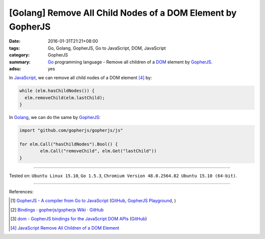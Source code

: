 [Golang] Remove All Child Nodes of a DOM Element by GopherJS
############################################################

:date: 2016-01-31T21:21+08:00
:tags: Go, Golang, GopherJS, Go to JavaScript, DOM, JavaScript
:category: GopherJS
:summary: Go_ programming language - Remove all children of a DOM_ element by
          GopherJS_.
:adsu: yes


In JavaScript_, we can remove all child nodes of a DOM element [4]_ by:

.. code-block:: javascript

  while (elm.hasChildNodes()) {
    elm.removeChild(elm.lastChild);
  }

In Golang_, we can do the same by GopherJS_:

.. code-block:: go

  import "github.com/gopherjs/gopherjs/js"

  for elm.Call("hasChildNodes").Bool() {
          elm.Call("removeChild", elm.Get("lastChild"))
  }

----

Tested on: ``Ubuntu Linux 15.10``, ``Go 1.5.3``,
``Chromium Version 48.0.2564.82 Ubuntu 15.10 (64-bit)``.

----

References:

.. [1] `GopherJS - A compiler from Go to JavaScript <http://www.gopherjs.org/>`_
       (`GitHub <https://github.com/gopherjs/gopherjs>`__,
       `GopherJS Playground <http://www.gopherjs.org/playground/>`_,
       |godoc|)

.. [2] `Bindings · gopherjs/gopherjs Wiki · GitHub <https://github.com/gopherjs/gopherjs/wiki/bindings>`_

.. [3] `dom - GopherJS bindings for the JavaScript DOM APIs <https://godoc.org/honnef.co/go/js/dom>`_
       (`GitHub <https://github.com/dominikh/go-js-dom>`__)

.. [4] `JavaScript Remove All Children of a DOM Element <{filename}../../../2012/09/26/javascript-remove-all-children-of-dom-element%en.rst>`_

.. _GopherJS: http://www.gopherjs.org/
.. _JavaScript: https://en.wikipedia.org/wiki/JavaScript
.. _Go: https://golang.org/
.. _Golang: https://golang.org/
.. _DOM: https://developer.mozilla.org/en-US/docs/Web/API/Document_Object_Model

.. |godoc| image:: https://godoc.org/github.com/gopherjs/gopherjs/js?status.png
   :target: https://godoc.org/github.com/gopherjs/gopherjs/js
